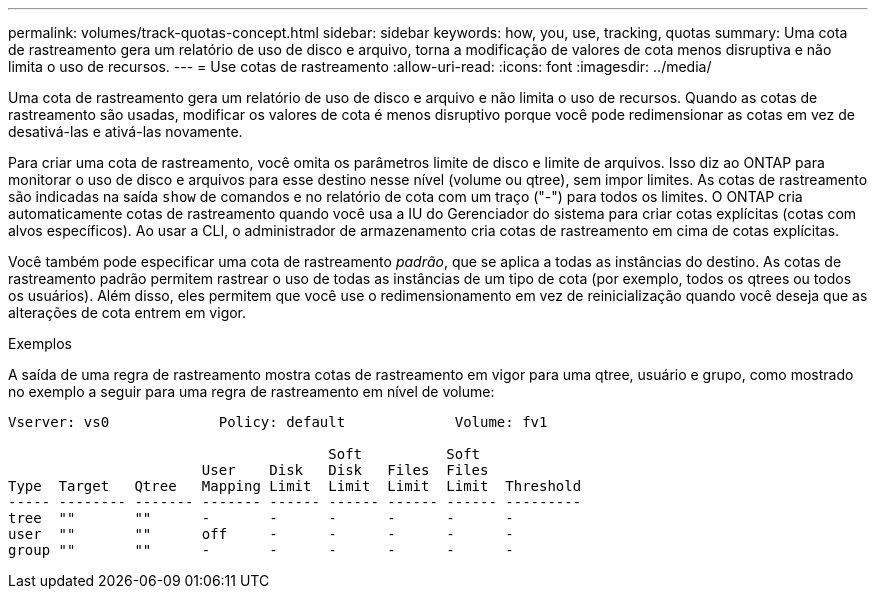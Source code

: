 ---
permalink: volumes/track-quotas-concept.html 
sidebar: sidebar 
keywords: how, you, use, tracking, quotas 
summary: Uma cota de rastreamento gera um relatório de uso de disco e arquivo, torna a modificação de valores de cota menos disruptiva e não limita o uso de recursos. 
---
= Use cotas de rastreamento
:allow-uri-read: 
:icons: font
:imagesdir: ../media/


[role="lead"]
Uma cota de rastreamento gera um relatório de uso de disco e arquivo e não limita o uso de recursos. Quando as cotas de rastreamento são usadas, modificar os valores de cota é menos disruptivo porque você pode redimensionar as cotas em vez de desativá-las e ativá-las novamente.

Para criar uma cota de rastreamento, você omita os parâmetros limite de disco e limite de arquivos. Isso diz ao ONTAP para monitorar o uso de disco e arquivos para esse destino nesse nível (volume ou qtree), sem impor limites. As cotas de rastreamento são indicadas na saída `show` de comandos e no relatório de cota com um traço ("-") para todos os limites. O ONTAP cria automaticamente cotas de rastreamento quando você usa a IU do Gerenciador do sistema para criar cotas explícitas (cotas com alvos específicos). Ao usar a CLI, o administrador de armazenamento cria cotas de rastreamento em cima de cotas explícitas.

Você também pode especificar uma cota de rastreamento _padrão_, que se aplica a todas as instâncias do destino. As cotas de rastreamento padrão permitem rastrear o uso de todas as instâncias de um tipo de cota (por exemplo, todos os qtrees ou todos os usuários). Além disso, eles permitem que você use o redimensionamento em vez de reinicialização quando você deseja que as alterações de cota entrem em vigor.

.Exemplos
A saída de uma regra de rastreamento mostra cotas de rastreamento em vigor para uma qtree, usuário e grupo, como mostrado no exemplo a seguir para uma regra de rastreamento em nível de volume:

[listing]
----
Vserver: vs0             Policy: default             Volume: fv1

                                      Soft          Soft
                       User    Disk   Disk   Files  Files
Type  Target   Qtree   Mapping Limit  Limit  Limit  Limit  Threshold
----- -------- ------- ------- ------ ------ ------ ------ ---------
tree  ""       ""      -       -      -      -      -      -
user  ""       ""      off     -      -      -      -      -
group ""       ""      -       -      -      -      -      -
----